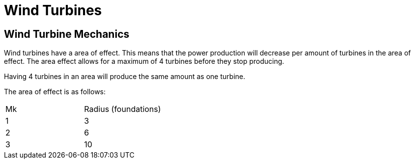 = Wind Turbines

## Wind Turbine Mechanics
Wind turbines have a area of effect. This means that the power production will decrease per amount of turbines in the area of effect. The area effect allows for a maximum of 4 turbines before they stop producing.

Having 4 turbines in an area will produce the same amount as one turbine.

The area of effect is as follows:

[cols=2,2]
|===
| Mk 
| Radius (foundations) 

| 1  
|  3 

| 2  
|  6 

| 3  
| 10 
|===
